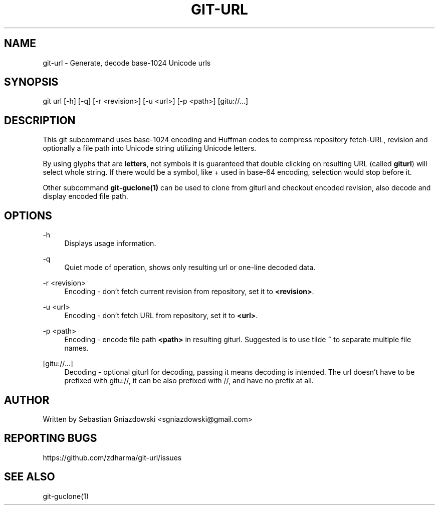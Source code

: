 '\" t
.\"     Title: git-url
.\"    Author: [see the "AUTHOR" section]
.\" Generator: DocBook XSL Stylesheets v1.79.1 <http://docbook.sf.net/>
.\"      Date: 03/04/2018
.\"    Manual: \ \&
.\"    Source: \ \&
.\"  Language: English
.\"
.TH "GIT\-URL" "1" "03/04/2018" "\ \&" "\ \&"
.\" -----------------------------------------------------------------
.\" * Define some portability stuff
.\" -----------------------------------------------------------------
.\" ~~~~~~~~~~~~~~~~~~~~~~~~~~~~~~~~~~~~~~~~~~~~~~~~~~~~~~~~~~~~~~~~~
.\" http://bugs.debian.org/507673
.\" http://lists.gnu.org/archive/html/groff/2009-02/msg00013.html
.\" ~~~~~~~~~~~~~~~~~~~~~~~~~~~~~~~~~~~~~~~~~~~~~~~~~~~~~~~~~~~~~~~~~
.ie \n(.g .ds Aq \(aq
.el       .ds Aq '
.\" -----------------------------------------------------------------
.\" * set default formatting
.\" -----------------------------------------------------------------
.\" disable hyphenation
.nh
.\" disable justification (adjust text to left margin only)
.ad l
.\" -----------------------------------------------------------------
.\" * MAIN CONTENT STARTS HERE *
.\" -----------------------------------------------------------------
.SH "NAME"
git-url \- Generate, decode base\-1024 Unicode urls
.SH "SYNOPSIS"
.sp
git url [\-h] [\-q] [\-r <revision>] [\-u <url>] [\-p <path>] [gitu://\&...]
.SH "DESCRIPTION"
.sp
This git subcommand uses base\-1024 encoding and Huffman codes to compress repository fetch\-URL, revision and optionally a file path into Unicode string utilizing Unicode letters\&.
.sp
By using glyphs that are \fBletters\fR, not symbols it is guaranteed that double clicking on resulting URL (called \fBgiturl\fR) will select whole string\&. If there would be a symbol, like + used in base\-64 encoding, selection would stop before it\&.
.sp
Other subcommand \fBgit\-guclone(1)\fR can be used to clone from giturl and checkout encoded revision, also decode and display encoded file path\&.
.SH "OPTIONS"
.PP
\-h
.RS 4
Displays usage information\&.
.RE
.PP
\-q
.RS 4
Quiet mode of operation, shows only resulting url or one\-line decoded data\&.
.RE
.PP
\-r <revision>
.RS 4
Encoding \- don\(cqt fetch current revision from repository, set it to
\fB<revision>\fR\&.
.RE
.PP
\-u <url>
.RS 4
Encoding \- don\(cqt fetch URL from repository, set it to
\fB<url>\fR\&.
.RE
.PP
\-p <path>
.RS 4
Encoding \- encode file path
\fB<path>\fR
in resulting giturl\&. Suggested is to use tilde
\fB~\fR
to separate multiple file names\&.
.RE
.PP
[gitu://\&...]
.RS 4
Decoding \- optional giturl for decoding, passing it means decoding is intended\&. The url doesn\(cqt have to be prefixed with gitu://, it can be also prefixed with //, and have no prefix at all\&.
.RE
.SH "AUTHOR"
.sp
Written by Sebastian Gniazdowski <sgniazdowski@gmail\&.com>
.SH "REPORTING BUGS"
.sp
https://github\&.com/zdharma/git\-url/issues
.SH "SEE ALSO"
.sp
git\-guclone(1)
